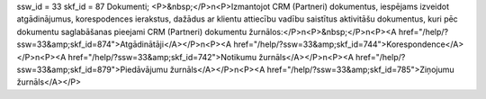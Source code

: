 ssw_id = 33skf_id = 87Dokumenti;<P>&nbsp;</P>\n<P>Izmantojot CRM (Partneri) dokumentus, iespējams izveidot atgādinājumus, korespodences ierakstus, dažādus ar klientu attiecību vadību saistītus aktivitāšu dokumentus, kuri pēc dokumentu saglabāšanas pieejami CRM (Partneri) dokumentu žurnālos:</P>\n<P>&nbsp;</P>\n<P><A href="/help/?ssw=33&amp;skf_id=874">Atgādinātāji</A></P>\n<P><A href="/help/?ssw=33&amp;skf_id=744">Korespondence</A></P>\n<P><A href="/help/?ssw=33&amp;skf_id=742">Notikumu žurnāls</A></P>\n<P><A href="/help/?ssw=33&amp;skf_id=879">Piedāvājumu žurnāls</A></P>\n<P><A href="/help/?ssw=33&amp;skf_id=785">Ziņojumu žurnāls</A></P>